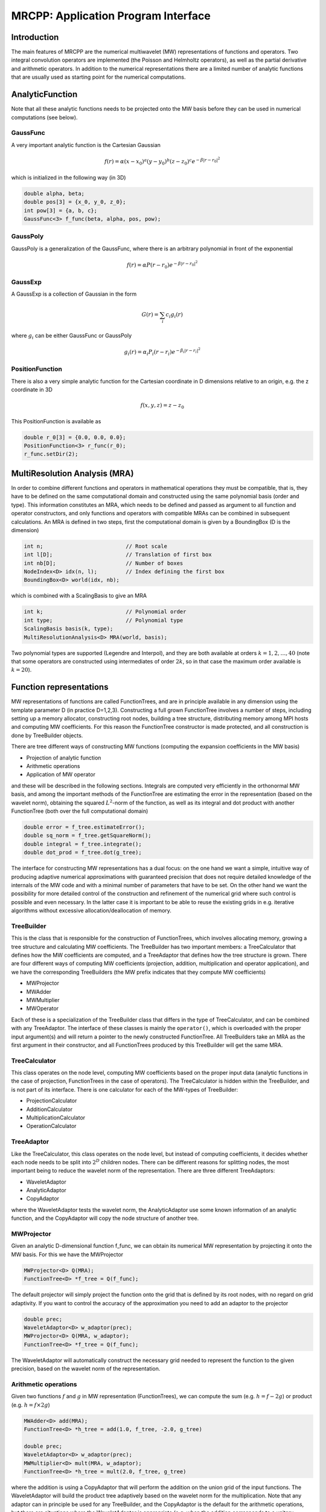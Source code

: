 ====================================
MRCPP: Application Program Interface
====================================


------------
Introduction
------------

The main features of MRCPP are the numerical multiwavelet (MW) representations 
of functions and operators. Two integral convolution operators are implemented 
(the Poisson and Helmholtz operators), as well as the 
partial derivative and arithmetic operators. In addition
to the numerical representations there are a limited number of analytic
functions that are usually used as starting point for the numerical
computations.


----------------
AnalyticFunction
----------------

Note that all these analytic functions needs to be projected onto the MW basis 
before they can be used in numerical computations (see below).


GaussFunc
---------

A very important analytic function is the Cartesian Gaussian

.. math::

    f(r) = \alpha (x-x_0)^a (y-y_0)^b (z-z_0)^c e^{-\beta |r-r_0|^2}

which is initialized in the following way (in 3D)

.. code-block:: c++

    double alpha, beta;
    double pos[3] = {x_0, y_0, z_0};
    int pow[3] = {a, b, c};
    GaussFunc<3> f_func(beta, alpha, pos, pow);

GaussPoly
---------

GaussPoly is a generalization of the GaussFunc, where there is an arbitrary
polynomial in front of the exponential

.. math::

    f(r) = \alpha P(r-r_0) e^{-\beta |r-r_0|^2}

GaussExp
--------

A GaussExp is a collection of Gaussian in the form 

.. math::

    G(r) = \sum_i c_i g_i(r)

where :math:`g_i` can be either GaussFunc or GaussPoly

.. math::

    g_i(r) =  \alpha_i P_i(r-r_i)e^{-\beta_i|r-r_i|^2}

PositionFunction
----------------

There is also a very simple analytic function for the Cartesian coordinate in D
dimensions relative to an origin, e.g. the z coordinate in 3D

.. math::

    f(x, y, z) = z - z_0

This PositionFunction is available as

.. code-block:: c

    double r_0[3] = {0.0, 0.0, 0.0};
    PositionFunction<3> r_func(r_0);
    r_func.setDir(2);

------------------------------
MultiResolution Analysis (MRA)
------------------------------

In order to combine different functions and operators in mathematical operations
they must be compatible, that is, they have to be
defined on the same computational domain and constructed using the same 
polynomial basis (order and type). This information constitutes an MRA, which 
needs to be defined and passed as argument to all function and operator 
constructors, and only functions and operators with compatible MRAs can be 
combined in subsequent calculations. An MRA is defined in two steps, first the
computational domain is given by a BoundingBox (D is the dimension)

.. code-block:: c

    int n;                          // Root scale
    int l[D];                       // Translation of first box
    int nb[D];                      // Number of boxes
    NodeIndex<D> idx(n, l);         // Index defining the first box
    BoundingBox<D> world(idx, nb);

which is combined with a ScalingBasis to give an MRA

.. code-block:: c

    int k;                          // Polynomial order
    int type;                       // Polynomial type
    ScalingBasis basis(k, type);
    MultiResolutionAnalysis<D> MRA(world, basis);

Two polynomial types are supported (Legendre and Interpol), and they are 
both available at orders :math:`k=1,2,\dots,40` (note that some operators are 
constructed using intermediates of order :math:`2k`, so in that case the maximum 
order available is :math:`k=20`).

------------------------
Function representations
------------------------

MW representations of functions are called FunctionTrees, and are in principle 
available in any dimension using the template parameter D (in practice D=1,2,3).
Constructing a full grown FunctionTree involves a number of steps, including
setting up a memory allocator, constructing root nodes, building a tree
structure, distributing memory among MPI hosts and computing MW
coefficients. For this reason the FunctionTree constructor is made protected,
and all construction is done by TreeBuilder objects.

There are tree different ways of constructing MW functions (computing the 
expansion coefficients in the MW basis)

* Projection of analytic function
* Arithmetic operations
* Application of MW operator

and these will be described in the following sections. Integrals are
computed very efficiently in the orthonormal MW basis, and among the important
methods of the FunctionTree are estimating the error in the representation
(based on the wavelet norm), obtaining the squared :math:`L^2`-norm of the
function, as well as its integral and dot product with another FunctionTree
(both over the full computational domain)

.. code-block:: c

    double error = f_tree.estimateError();
    double sq_norm = f_tree.getSquareNorm();
    double integral = f_tree.integrate();
    double dot_prod = f_tree.dot(g_tree);

The interface for constructing MW representations has a dual focus: on the one
hand we want a simple, intuitive way of producing adaptive numerical
approximations with guaranteed precision that does not require detailed
knowledge of the internals of the MW code and with a minimal number of 
parameters that have to be set. On
the other hand we want the possibility for more detailed control of the
construction and refinement of the numerical grid where such control is
possible and even necessary. In the latter case it is important to be able to
reuse the existing grids in e.g. iterative algorithms without excessive
allocation/deallocation of memory.


TreeBuilder
-----------

This is the class that is responsible for the construction of 
FunctionTrees, which involves allocating memory, growing a tree structure and 
calculating MW coefficients. The TreeBuilder has two important members: a
TreeCalculator that defines how the MW coefficients are computed, and a
TreeAdaptor that defines how the tree structure is grown. There are four 
different ways of computing MW coefficients (projection, addition,
multiplication and operator application), and we have the corresponding
TreeBuilders (the MW prefix indicates that they compute MW coefficients) 

* MWProjector
* MWAdder
* MWMultiplier
* MWOperator

Each of these is a specialization of the TreeBuilder class that differs in the
type of TreeCalculator, and can be combined with any TreeAdaptor. The interface
of these classes is mainly the ``operator()``, which is overloaded with the 
proper input argument(s) and will return a pointer to the newly constructed 
FunctionTree. All TreeBuilders take an MRA as the first argument in their
constructor, and all FunctionTrees produced by this TreeBuilder will get the
same MRA.

TreeCalculator
--------------

This class operates on the node level, computing MW coefficients based on the
proper input data (analytic functions in the case of projection,
FunctionTrees in the case of operators). The TreeCalculator is hidden within the
TreeBuilder, and is not part of its interface. There is one calculator for each 
of the MW-types of TreeBuilder:

* ProjectionCalculator
* AdditionCalculator
* MultiplicationCalculator
* OperationCalculator

TreeAdaptor
-----------

Like the TreeCalculator, this class operates on the node level, but instead of
computing coefficients, it decides whether each node needs to be split into
:math:`2^D` children nodes. There can be different reasons for splitting nodes, 
the most important being to reduce the wavelet norm of the representation. 
There are three different TreeAdaptors: 

* WaveletAdaptor
* AnalyticAdaptor
* CopyAdaptor

where the WaveletAdaptor tests the wavelet norm, the
AnalyticAdaptor use some known information of an analytic function, and the
CopyAdaptor will copy the node structure of another tree. 

MWProjector
-----------

Given an analytic D-dimensional function f\_func, we can obtain its 
numerical MW representation by projecting it onto the MW basis. For this we 
have the MWProjector

.. code-block:: c

    MWProjector<D> Q(MRA);
    FunctionTree<D> *f_tree = Q(f_func);

The default projector will simply project the function onto the grid that is
defined by its root nodes, with no regard on grid adaptivity. If you want to 
control the accuracy of the approximation you need to add an adaptor to 
the projector

.. code-block:: c

    double prec;
    WaveletAdaptor<D> w_adaptor(prec);
    MWProjector<D> Q(MRA, w_adaptor);
    FunctionTree<D> *f_tree = Q(f_func);

The WaveletAdaptor will automatically construct the necessary grid needed to 
represent the function to the given precision, based on the wavelet norm of 
the representation. 

Arithmetic operations
---------------------

Given two functions :math:`f` and :math:`g` in MW representation 
(FunctionTrees), we can compute the sum (e.g. :math:`h = f - 2g`) or 
product (e.g. :math:`h = f\times 2g`)

.. code-block:: c

    MWAdder<D> add(MRA);
    FunctionTree<D> *h_tree = add(1.0, f_tree, -2.0, g_tree)

    double prec;
    WaveletAdaptor<D> w_adaptor(prec);
    MWMultiplier<D> mult(MRA, w_adaptor);
    FunctionTree<D> *h_tree = mult(2.0, f_tree, g_tree)

where the addition is using a CopyAdaptor that will perform the addition on the 
union grid of the input functions. The WaveletAdaptor will build the product tree
adaptively based on the wavelet norm for the multiplication. Note that any
adaptor can in principle be used for any TreeBuilder, and the CopyAdaptor is the
default for the arithmetic operations, but there are situations where the
WaveletAdaptor is appropriate (e.g. when the addition corresponds to a unitary
transformation among a set of functions).

When more than two functions are involved in the arithmetics it might
be beneficial to combine them into a single operation using the STL vector

.. code-block:: c

    vector<double> coefs;
    vector<FunctionTree<D> *> trees;

    FunctionTree<D> *h_tree = add(coefs, trees);
    FunctionTree<D> *h_tree = mult(coefs, trees);

A number of in-place operations are also available

.. code-block:: c

    f_tree *= 2.0;
    f_tree *= g_tree;
    f_tree += g_tree;
    f_tree -= g_tree;
    f_tree.square();
    f_tree.pow(3.0/2.0);
    f_tree.normalize();
    f_tree.orthogonalize(g_tree);

-----------------------
Advanced initialization
-----------------------

The TreeBuilders, as presented above, have a clear and limited interface, but 
there is one important drawback: every operation require the construction
of a new FunctionTree from scratch (including extensive memory allocation). 
In many practical applications however (e.g. iterative algorithms), we are 
recalculating the same functions over and over, where the requirements on the
numerical grids change only little between each iteration. In such situations it 
will be beneficial to be able to reuse the existing grids without reallocating
the memory. For this purpose we have the following additional TreeBuilder 
sub-classes (the Grid prefix indicates that they do not compute MW 
coefficients):

* GridGenerator
* GridCleaner

where the former constructs empty grids from scratch and the latter clears the
MW coefficients on an existing FunctionTree. The end result is in both cases an
empty tree skeleton with no MW coefficients (undefined function).

GridGenerator
-------------

Sometimes it is useful to construct an empty grid based on some available 
information of the function that is about to be represented. This can be e.g.
that you want to copy the grid of an existing FunctionTree or that an analytic
function has more or less known grid requirements (like Gaussians). Sometimes it
is even necessary to force the grid refinement beyond the coasest scales in 
order for the WaveletAdaptor to detect a wavelet "signal" that allows it to do
its job properly (this happens for narrow Gaussians where non of the initial
quadrature points hits a function value significantly different from zero).
In such cases we use a GridGenerator to build the initial tree structure.

A special case of the GridGenerator (with no argument) corresponds to the 
default constructor of the FunctionTree

.. code-block:: c

    GridGenerator<D> G(MRA);
    FunctionTree<D> *f_tree = G();

which will construct a new FunctionTree with empty nodes (undefined
function with no MW coefs), containing only the root nodes of the given MRA.
Passing an analytic function as argument to the generator will build a grid 
based on some predefined knowledge of the function (if there are any, otherwise
it is identical to the default constructor)

.. code-block:: c

    FunctionTree<D> *f_tree = G(f_func);

while passing a FunctionTree to the generator will copy its grid

.. code-block:: c

    FunctionTree<D> *f_tree = G(g_tree);

Both of these will produce a skeleton FunctionTree with empty nodes. In order 
to define a function in the new tree it is passed as the first argument to the 
regular TreeBuilders presented above, e.g for projection

.. code-block:: c

    GridGenerator<D> G(MRA);
    MWProjector Q(MRA);
    FunctionTree<D> *f_tree = G(f_func);
    Q(*f_tree, f_func);

This will first produce an empty grid suited for representing the analytic
function f\_func and then perform the projection on the given numerical grid.
Similar notation applies for all TreeBuilders, if an undefined FunctionTree is 
given as first argument, it will not construct a new tree but perform the 
operation on the one given (the given tree is used as starting point for the 
TreeBuilder, and further grid refinements can occur if a TreeAdaptor is
present), e.g. the grid copy can be done in two steps as

.. code-block:: c

    FunctionTree<D> *f_tree = G();
    G(*f_tree, g_tree);

Actually, the effect of the GridGenerator is to `extend` the existing grid 
with any missing nodes relative to the input. This means that we can build the
union of two grids by successive application of the generator

.. code-block:: c

    G(f_tree, g_tree);
    G(f_tree, h_tree);

and one can make the grids of two functions equal to their union

.. code-block:: c

    G(f_tree, g_tree);
    G(g_tree, f_tree);


GridCleaner
-----------

Given a FunctionTree that is a valid function representation we can clear its 
MW expansion coefficients (while keeping the grid refinement) with the 
GridCleaner (unlike the other TreeBuilders, the GridCleaner will not return a 
FunctionTree pointer, as it would always be the same as the argument)

.. code-block:: c

    GridCleaner<D> C(MRA);
    C(f_tree);

This action will leave the FunctionTree in the same state as the GridGenerator
(uninitialized function), and its coefficients can now be re-computed. 

In certain situations might be desireable to separate the actions of the 
projector and the wavelet adaptor. For this we can combine the GridCleaner 
with an adaptor, which will adaptively refine the grid \emph{before} it is 
cleared

.. code-block:: c

    double prec;
    WaveletAdaptor<D> w_adaptor(prec);
    GridCleaner<D> C(MRA, w_adaptor);
    C(f_tree);

One example where this might be
useful is in iterative algorithms where you want to fix the grid size for 
all calculations within one cycle and then relax the grid in the end in 
preparation for the next iteration. The following is equivalent to the adaptive
projection above (the cleaner returns the number of new nodes that were created
in the process) 

.. code-block:: c

    double prec;
    WaveletAdaptor<D> w_adaptor(prec);
    GridCleaner<D> C(MRA, w_adaptor);     // The adaptor is passed as argument
    MWProjector<D> Q(MRA);                // to the cleaner, not the projector

    int n_nodes = 1;
    while (n_nodes > 0) {
        Q(f_tree, f_func);
        n_nodes = C(f_tree);
    }
    Q(f_tree, f_func);

